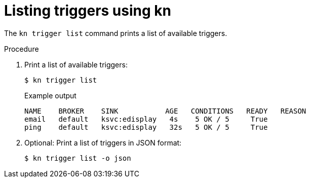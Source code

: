 // Module included in the following assemblies:
//
// * /serverless/event_workflows/serverless-using-brokers.adoc

[id="kn-trigger-list_{context}"]
= Listing triggers using kn

The `kn trigger list` command prints a list of available triggers.

.Procedure
. Print a list of available triggers:
+
[source,terminal]
----
$ kn trigger list
----
+
.Example output
[source,terminal]
----
NAME    BROKER    SINK           AGE   CONDITIONS   READY   REASON
email   default   ksvc:edisplay   4s    5 OK / 5     True
ping    default   ksvc:edisplay   32s   5 OK / 5     True
----

. Optional: Print a list of triggers in JSON format:
+
[source,terminal]
----
$ kn trigger list -o json
----
//example output?
